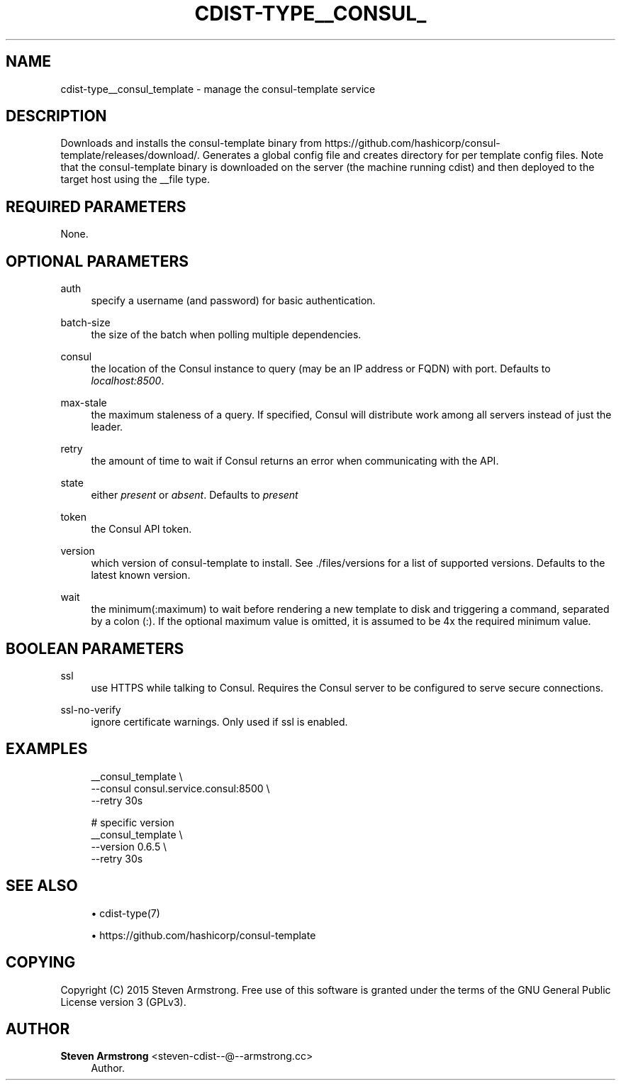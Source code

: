 '\" t
.\"     Title: cdist-type__consul_template
.\"    Author: Steven Armstrong <steven-cdist--@--armstrong.cc>
.\" Generator: DocBook XSL Stylesheets v1.78.1 <http://docbook.sf.net/>
.\"      Date: 05/16/2015
.\"    Manual: \ \&
.\"    Source: \ \&
.\"  Language: English
.\"
.TH "CDIST\-TYPE__CONSUL_" "7" "05/16/2015" "\ \&" "\ \&"
.\" -----------------------------------------------------------------
.\" * Define some portability stuff
.\" -----------------------------------------------------------------
.\" ~~~~~~~~~~~~~~~~~~~~~~~~~~~~~~~~~~~~~~~~~~~~~~~~~~~~~~~~~~~~~~~~~
.\" http://bugs.debian.org/507673
.\" http://lists.gnu.org/archive/html/groff/2009-02/msg00013.html
.\" ~~~~~~~~~~~~~~~~~~~~~~~~~~~~~~~~~~~~~~~~~~~~~~~~~~~~~~~~~~~~~~~~~
.ie \n(.g .ds Aq \(aq
.el       .ds Aq '
.\" -----------------------------------------------------------------
.\" * set default formatting
.\" -----------------------------------------------------------------
.\" disable hyphenation
.nh
.\" disable justification (adjust text to left margin only)
.ad l
.\" -----------------------------------------------------------------
.\" * MAIN CONTENT STARTS HERE *
.\" -----------------------------------------------------------------
.SH "NAME"
cdist-type__consul_template \- manage the consul\-template service
.SH "DESCRIPTION"
.sp
Downloads and installs the consul\-template binary from https://github\&.com/hashicorp/consul\-template/releases/download/\&. Generates a global config file and creates directory for per template config files\&. Note that the consul\-template binary is downloaded on the server (the machine running cdist) and then deployed to the target host using the __file type\&.
.SH "REQUIRED PARAMETERS"
.sp
None\&.
.SH "OPTIONAL PARAMETERS"
.PP
auth
.RS 4
specify a username (and password) for basic authentication\&.
.RE
.PP
batch\-size
.RS 4
the size of the batch when polling multiple dependencies\&.
.RE
.PP
consul
.RS 4
the location of the Consul instance to query (may be an IP address or FQDN) with port\&. Defaults to
\fIlocalhost:8500\fR\&.
.RE
.PP
max\-stale
.RS 4
the maximum staleness of a query\&. If specified, Consul will distribute work among all servers instead of just the leader\&.
.RE
.PP
retry
.RS 4
the amount of time to wait if Consul returns an error when communicating with the API\&.
.RE
.PP
state
.RS 4
either
\fIpresent\fR
or
\fIabsent\fR\&. Defaults to
\fIpresent\fR
.RE
.PP
token
.RS 4
the Consul API token\&.
.RE
.PP
version
.RS 4
which version of consul\-template to install\&. See \&./files/versions for a list of supported versions\&. Defaults to the latest known version\&.
.RE
.PP
wait
.RS 4
the minimum(:maximum) to wait before rendering a new template to disk and triggering a command, separated by a colon (:)\&. If the optional maximum value is omitted, it is assumed to be 4x the required minimum value\&.
.RE
.SH "BOOLEAN PARAMETERS"
.PP
ssl
.RS 4
use HTTPS while talking to Consul\&. Requires the Consul server to be configured to serve secure connections\&.
.RE
.PP
ssl\-no\-verify
.RS 4
ignore certificate warnings\&. Only used if ssl is enabled\&.
.RE
.SH "EXAMPLES"
.sp
.if n \{\
.RS 4
.\}
.nf
__consul_template \e
   \-\-consul consul\&.service\&.consul:8500 \e
   \-\-retry 30s

# specific version
__consul_template \e
   \-\-version 0\&.6\&.5 \e
   \-\-retry 30s
.fi
.if n \{\
.RE
.\}
.SH "SEE ALSO"
.sp
.RS 4
.ie n \{\
\h'-04'\(bu\h'+03'\c
.\}
.el \{\
.sp -1
.IP \(bu 2.3
.\}
cdist\-type(7)
.RE
.sp
.RS 4
.ie n \{\
\h'-04'\(bu\h'+03'\c
.\}
.el \{\
.sp -1
.IP \(bu 2.3
.\}
https://github\&.com/hashicorp/consul\-template
.RE
.SH "COPYING"
.sp
Copyright (C) 2015 Steven Armstrong\&. Free use of this software is granted under the terms of the GNU General Public License version 3 (GPLv3)\&.
.SH "AUTHOR"
.PP
\fBSteven Armstrong\fR <\&steven\-cdist\-\-@\-\-armstrong\&.cc\&>
.RS 4
Author.
.RE
